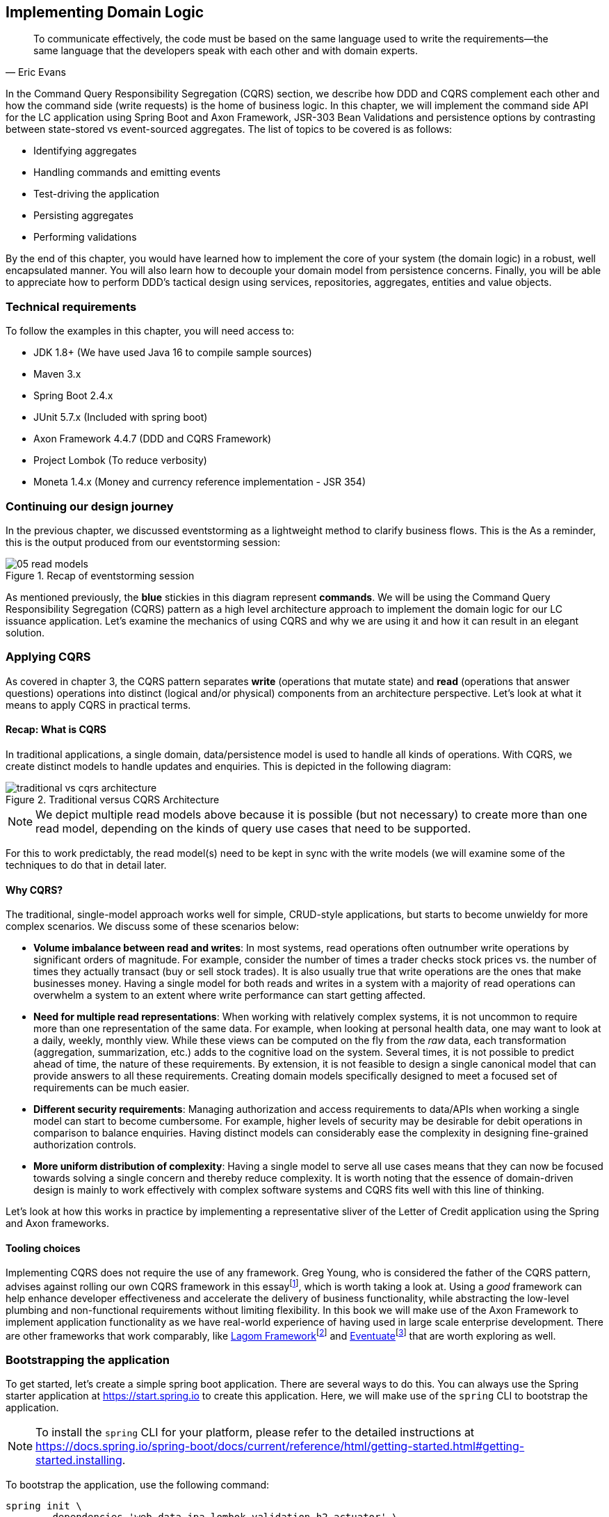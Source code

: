 ifndef::imagesdir[:imagesdir: images]
ifndef::sourcedir[:sourcedir: ../../../../lc-issuance-api/src/test/java/com/premonition/lc/issuance/domain]
[.text-justify]

== Implementing Domain Logic

[quote, Eric Evans]
To communicate effectively, the code must be based on the same language used to write the requirements—the same language that the developers speak with each other and with domain experts.

In the Command Query Responsibility Segregation (CQRS) section, we describe how DDD and CQRS complement each other and how the command side (write requests) is the home of business logic. In this chapter, we will implement the command side API for the LC application using Spring Boot and Axon Framework, JSR-303 Bean Validations and persistence options by contrasting between state-stored vs event-sourced aggregates. The list of topics to be covered is as follows:

* Identifying aggregates
* Handling commands and emitting events
* Test-driving the application
* Persisting aggregates
* Performing validations

By the end of this chapter, you would have learned how to implement the core of your system (the domain logic) in a robust, well encapsulated manner. You will also learn how to decouple your domain model from persistence concerns. Finally, you will be able to appreciate how to perform DDD's tactical design using services, repositories, aggregates, entities and value objects.

=== Technical requirements
To follow the examples in this chapter, you will need access to:

* JDK 1.8+ (We have used Java 16 to compile sample sources)
* Maven 3.x
* Spring Boot 2.4.x
* JUnit 5.7.x (Included with spring boot)
* Axon Framework 4.4.7 (DDD and CQRS Framework)
* Project Lombok (To reduce verbosity)
* Moneta 1.4.x (Money and currency reference implementation - JSR 354)


=== Continuing our design journey
In the previous chapter, we discussed eventstorming as  a lightweight method to clarify business flows. This is the As a reminder, this is the output produced from our eventstorming session:

.Recap of eventstorming session
image::event-storming/05-read-models.png[]

As mentioned previously, the *blue* stickies in this diagram represent *commands*. We will be using the Command Query Responsibility Segregation (CQRS) pattern as a high level architecture approach to implement the domain logic for our LC issuance application. Let's examine the mechanics of using CQRS and why we are using it and how it can result in an elegant solution.

=== Applying CQRS
As covered in chapter 3, the CQRS pattern separates *write* (operations that mutate state) and *read* (operations that answer questions) operations into distinct (logical and/or physical) components from an architecture perspective. Let's look at what it means to apply CQRS in practical terms.

==== Recap: What is CQRS
In traditional applications, a single domain, data/persistence model is used to handle all kinds of operations. With CQRS, we create distinct models to handle updates and enquiries. This is depicted in the following diagram:

.Traditional versus CQRS Architecture
image::cqrs/traditional-vs-cqrs-architecture.png[]

NOTE: We depict multiple read models above because it is possible (but not necessary) to create more than one read model, depending on the kinds of query use cases that need to be supported.

For this to work predictably, the read model(s) need to be kept in sync with the write models (we will examine some of the techniques to do that in detail later.

[#_why_cqrs]
==== Why CQRS?
The traditional, single-model approach works well for simple, CRUD-style applications, but starts to become unwieldy for more complex scenarios. We discuss some of these scenarios below:

* *Volume imbalance between read and writes*: In most systems, read operations often outnumber write operations by significant orders of magnitude. For example, consider the number of times a trader checks stock prices vs. the number of times they actually transact (buy or sell stock trades). It is also usually true that write operations are the ones that make businesses money. Having a single model for both reads and writes in a system with a majority of read operations can overwhelm a system to an extent where write performance can start getting affected.

* *Need for multiple read representations*: When working with relatively complex systems, it is not uncommon to require more than one representation of the same data. For example, when looking at personal health data, one may want to look at a daily, weekly, monthly view. While these views can be computed on the fly from the _raw_ data, each transformation (aggregation, summarization, etc.) adds to the cognitive load on the system. Several times, it is not possible to predict ahead of time, the nature of these requirements. By extension, it is not feasible to design a single canonical model that can provide answers to all these requirements. Creating domain models specifically designed to meet a focused set of requirements can be much easier.

* *Different security requirements*: Managing authorization and access requirements to data/APIs when working a single model can start to become cumbersome. For example, higher levels of security may be desirable for debit operations in comparison to balance enquiries. Having distinct models can considerably ease the complexity in designing fine-grained authorization controls.

* *More uniform distribution of complexity*: Having a single model to serve all use cases means that they can now be focused towards solving a single concern and thereby reduce complexity. It is worth noting that the essence of domain-driven design is mainly to work effectively with complex software systems and CQRS fits well with this line of thinking.

Let’s look at how this works in practice by implementing a representative sliver of the Letter of Credit application using the Spring and Axon frameworks.

==== Tooling choices

Implementing CQRS does not require the use of any framework. Greg Young, who is considered the father of the CQRS pattern, advises against rolling our own CQRS framework in this essayfootnote:[https://ordina-jworks.github.io/domain-driven%20design/2016/02/02/A-Decade-Of-DDD-CQRS-And-Event-Sourcing.html], which is worth taking a look at. Using a _good_ framework can help enhance developer effectiveness and accelerate the delivery of business functionality, while abstracting the low-level plumbing and non-functional requirements without limiting flexibility. In this book we will make use of the Axon Framework to implement application functionality as we have real-world experience of having used in large scale enterprise development. There are other frameworks that work comparably, like https://www.lagomframework.com/[Lagom Framework]footnote:[https://www.lagomframework.com/] and https://eventuate.io/[Eventuate]footnote:[https://eventuate.io/] that are worth exploring as well.

=== Bootstrapping the application

To get started, let's create a simple spring boot application. There are several ways to do this. You can always use the Spring starter application at https://start.spring.io to create this application. Here, we will make use of the `spring` CLI to bootstrap the application.

NOTE: To install the `spring` CLI for your platform, please refer to the detailed instructions at https://docs.spring.io/spring-boot/docs/current/reference/html/getting-started.html#getting-started.installing.

To bootstrap the application, use the following command:

[source,bash,linenum]
....
spring init \
      --dependencies 'web,data-jpa,lombok,validation,h2,actuator' \
      --name lc-issuance-api \
      --artifactId lc-issuance-api \
      --groupId com.example.api \
      --packaging jar \
      --description 'LC Issuance API' \
      --package-name com.example.api \
      --force
....

This should create a file named `lc-issuance-api.zip` in the current directory. Unzip this file to a location of your choice and add a dependency on the Axon framework in the `dependencies` section of the `pom.xml` file:

[source,xml,linenum]
----
    <dependency>
        <groupId>org.axonframework</groupId>
        <artifactId>axon-spring-boot-starter</artifactId>
        <version>${axon-framework.version}</version> <!--1-->
    </dependency>
----
<1> You may need to change the version. We are at version `4.5.3` at the time of writing this book.

Also, add the following dependency on the `axon-test` library to enable unit testing of aggregates:
[source,xml,linenum]
----
    <dependency>
        <groupId>org.axonframework</groupId>
        <artifactId>axon-test</artifactId>
        <scope>test</scope>
        <version>${axon-framework.version}</version>
    </dependency>
----

With the above set up, you should be able to run the application and start implementing the LC issuance functionality.

As a reminder, this is the output produced from our eventstorming session:

.Recap of eventstorming session
image::event-storming/05-read-models.png[]

The blue stickies in this diagram represent commands. Let's look at how to implement these commands using the Axon framework.

=== Identifying Commands
From the eventstorming session, we have the following commands to start with:

.Identified commands
[.text-center]
[plantuml,potential-commands]
....
@startuml
skinparam handwritten true
skinparam CloudFontName "Gloria Hallelujah"
cloud Commands {
    cloud "Start LC Application"
    cloud "Update LC Application"
    cloud "Submit LC Application"
    cloud "Validate Product"
    cloud "Validate Applicant"
    cloud "Approve LC Application"
    cloud "Decline LC Application"
    cloud "Issue LC"
}
@enduml
....
Commands are always directed to an aggregate for processing (handling). This means that we need to resolve each of these commands to be handled by an aggregate. While the sender of the command does not care which component within the system handles it, we need to decide which aggregate will handle each command. It is also important to note that any given command can only be handled by a single aggregate within the system. Let's look at how to group these commands and assign them to aggregates. To be able to do that, we need to identify the aggregates in the system first.

[#_identifying_aggregates]
==== Identifying Aggregates
Looking at the output of the eventstorming session, one potential grouping can be as follows:

.First cut attempt at aggregate design
image::aggregate-design/aggregate-design-01.png[]

At first glance, it appears that we have four potential entities to handle these commands:

.Potential aggregates at first glance
[.text-center]
[plantuml,potential-aggregates]
....
@startuml
skinparam handwritten true
skinparam CloudFontName "Gloria Hallelujah"
cloud "LC Application"
cloud Product
cloud Applicant
cloud LC
@enduml
....

At first glance, each of these entities may be classified as aggregates in our solution. Here, the `LC Application` feels like a reasonably good choice for aggregate, given that we are building a solution to manage LC applications. However, do the others make sense to be classified as such? The `Product` and `Applicant` look like potential entities, but we need to ask ourselves if we will need to operate on these outside of the purview of the `LC Application`. If the answer is a *yes*, then `Product` and `Applicant` _may_ be classified as aggregates. But both `Product` and `Applicant` do not seem to require being operated on without an enveloping `LC Application` within this bounded context. It feels that way because both product and applicant details are required to be provided as part of the LC application process. At least from what we know of the process thus far, this seems to be true. This means we are left with two potential aggregates -- `LC` and `LC Application`.

.Slightly refined aggregate structure
[.text-center]
[plantuml,lc-application]
....
@startuml
skinparam CloudFontName "Gloria Hallelujah"
skinparam handwritten true
cloud "LC Application" as App {
  cloud Product
  cloud Applicant
}
cloud LC

@enduml
....

When we look at the output of our eventstorming session, the `LC Application` transitions to become an `LC` much later in the lifecycle. Let's work on the `LC Application` right now, and suspend further analysis on the need for the `LC` aggregate to a later time.

NOTE: For a more detailed explanation of the differences between aggregates, aggregate roots, entities and value objects, refer to Chapter 2, The Mechanics of Domain-Driven Design.

Let's start writing our first command to see how this manifests itself in code.

==== Test-driving the system
While we have a reasonably good conceptual understanding of the system, we are still in the process of refining this understanding. Test-driving the system allows us to exercise our understanding by acting as the first client of the solution that we are producing.

NOTE: The practice of test-driving the system is very well illustrated in the best-selling book -- _Growing Object-Oriented Software, Guided by Tests_ by authors Nat Price and Steve Freeman. This is worth looking at, to gain a deeper understanding of this practice.

So let's start with the first test. To the external world, an event-driven system typically works in a manner depicted below:

.An event-driven system
[.text-center]
image::event-driven-system.png[]

1. An optional set of domain events may have occurred in the past.
2. A command is received by the system (initiated manually by a user or automatically by a part of the system), which acts as a stimulus.
3. The command is handled by an aggregate which then proceeds to validate the received command to enforce invariants (structural and domain validations).
4. The system then reacts in one of two ways:
  a. Emit one or more events
  b. Throw an exception

The Axon framework allows us to express tests in the following form.

NOTE: The code snippets shown in this chapter are excerpts to highlight significant concepts and techniques. For the full working example, please refer to the accompanying source code for this chapter (included in the ch05 directory).

[source,java,linenum]
----
public class LCApplicationAggregateTests {

    private FixtureConfiguration<LCApplication> fixture;                          // <1>

    @BeforeEach
    void setUp() {
        fixture = new AggregateTestFixture<>(LCApplication.class);                // <2>
    }

    @Test
    void shouldPublishLCApplicationCreated() {
        fixture.given()                                                           // <3>

                .when(new CreateLCApplicationCommand())                           // <4>

                .expectEventsMatching(exactSequenceOf(                            // <5>
                        messageWithPayload(any(LCApplicationCreatedEvent.class)), // <6>
                        andNoMore()                                               // <7>
                ));
    }
}
----
<1> `FixtureConfiguration` is an Axon framework utility to aid testing of aggregate behaviour using a BDD style given-when-then syntax.
<2> `AggregateTestFixture` is a concrete implementation of `FixtureConfiguration` where you need to register your aggregate class -- `LCApplication` in our case as the candidate to handle commands directed to our solution.
<3> Since this is the start of the business process, there are no events that have occurred thus far. This is signified by the fact that we do not pass any arguments to the `given` method. In other examples we will discuss later, there will likely be events that have already occurred prior to receiving this command.
<4> This is where we instantiate a new instance of the command object. Command objects are usually similar to data transfer objects, carrying a set of information. This command will be routed to our aggregate for handling. We will take a look at how this works in detail shortly.
<5> Here we are declaring that we expect events matching an exact sequence.
<6> Here we are expecting an event of type `LCApplicationCreated` to be emitted as a result of successfully handling the command.
<7> We are finally saying that we do not expect any more events -- which means that we expect exactly one event to be emitted.

==== Implementing the command
The `CreateLCApplicationCommand` in the previous simplistic example does not carry any state. Realistically, the command will likely look something like what is depicted as follows:

[source,java,linenum]
....
import lombok.Data;

@Data
public class CreateLCApplicationCommand {  // <1>

    private LCApplicationId id;            // <2>
    private ClientId clientId;
    private Party applicant;               // <3>
    private Party beneficiary;
    private AdvisingBank advisingBank;     // <3>
    private LocalDate issueDate;
    private MonetaryAmount amount;
    private String merchandiseDescription;

}

....
<1> The command class. When naming commands, we typically use an imperative style i.e. they usually begin with a verb denoting the action required. Note that this is a data transfer object. In other words, it is simply a bag of data attributes. Also note how it is devoid of any logic (at least at the moment).
<2> The identifier for the LC Application. We are assuming client generated identifiers in this case. The topic of using server-generated versus client-generated identifiers is out of scope for the subject of this book. You may use either depending on what is advantageous in your context. Also note that we are using a strong type for the identifier `LCApplicationId` as opposed to a primitive such as a numeric or a string value. It is also common in some cases to use UUIDs as the identifier. However, we prefer using strong types to be able to differentiate between identifier types. Notice how we are using a type `ClientId` to represent the creator of the application.
<3> The `Party` and `AdvisingBank` types are complex types to represent those concepts in our solution. Care should be taken to consistently use names that are relevant in the problem (business) domain as opposed to using names that only make sense in the solution (technology) domain. Note the attempt to make use of the _ubiquitous language_ of the domain experts in both cases. This is a practice that we should always be conscious of when naming things in the system.

It is worth noting that the `merchandiseDescription` is left as a primitive `String` type. This may feel contradictory to the commentary we present above. We will address this in the upcoming section on Structural validations.

Now let’s look at what the event we will emit as a result of successfully processing the command will look like.

==== Implementing the event
In an event-driven system, mutating system state by successfully processing a command usually results in a domain event being emitted to signal the state mutation to the rest of the system. A simplified representation of a real-world `LCApplicationCreatedEvent` is shown here:

[source,java,linenum]
....
import lombok.Data;

@Data
public class LCApplicationCreatedEvent {   // <1>

    private LCApplicationId id;
    private ClientId clientId;
    private Party applicant;
    private Party beneficiary;
    private AdvisingBank advisingBank;
    private LocalDate issueDate;
    private MonetaryAmount amount;
    private String merchandiseDescription;

}
....
<1> The event type. When naming events, we typically use names in the past tense to denote things that have already occurred and are to be accepted unconditionally as empirical facts that cannot be changed.

You will likely notice that the structure of the event is currently identical to that of the command. While this is true in this case, it may not always be that way. The amount of information that we choose to disclose in an event is context-dependent. It is important to consult with domain experts when publishing information as part of events. One may choose to withhold certain information in the event payload. For example, consider a `ChangePasswordCommand` which contains the newly changed password. It might be prudent to not include the changed password in the resulting `PasswordChangedEvent`.

We have looked at the command and the resulting event in the previous test. Let's look at how this is implemented under the hood by looking at the aggregate implementation.

==== Designing the aggregate
The aggregate is the place where commands are handled and events are emitted. The good thing about the test that we have written is that it is expressed in a manner that hides the implementation details. But let's look at the implementation to be able to appreciate how we can get our tests to pass and meet the business requirement.

[source,java,linenum]
----
public class LCApplication {

    @AggregateIdentifier                                                            // <1>
    private LCApplicationId id;

    @SuppressWarnings("unused")
    private LCApplication() {
        // Required by the framework
    }

    @CommandHandler                                                                 // <2>
    public LCApplication(CreateLCApplicationCommand command) {                      // <3>
        // TODO: perform validations here
        AggregateLifecycle.apply(new LCApplicationCreatedEvent(command.getId()));   // <4>
    }

    @EventSourcingHandler                                                           // <5>
    private void on(LCApplicationCreatedEvent event) {
        this.id = event.getId();
    }
}
----
<1> The aggregate identifier for the `LCApplication` aggregate. All aggregates are required to declare an identifier and mark it so using the `@AggregateIdentifier` annotation provided by the framework.
<2> The method that is handling the command needs to be annotated with the `@CommandHandler` annotation. In this case, the command handler happens to be the constructor of the class given that this the first command that can be received by this aggregate. We will see examples of subsequent commands being handled by other methods later in the chapter.
<3> The `@CommandHandler` annotation marks a method as being a command handler. The exact command that this method can handle needs to be passed as a parameter to the method. Do note that there can only be one command handler in the *entire* system for any given command.
<4> Here, we are emitting the `LCApplicationCreatedEvent` using the `AggregateLifecycle` utility provided by the framework. In this very simple case, we are emitting an event unconditionally on receipt of the command. In a real-world scenario, it is conceivable that a set of validations will be performed before deciding to either emit one or more events or failing the command with an exception. We will look at more realistic examples later in the chapter.
<5> The need for the `@EventSourcingHandler` and its role are likely very unclear at this time. We will explain the need for this in detail in an upcoming section of this chapter.

This was a whirlwind introduction to a simple event-driven system. We still need to understand the role of the
`@EventSourcingHandler`. To understand that, we will need to appreciate how aggregate persistence works and the implications it has on our overall design.

[#_persisting_aggregates]
=== Persisting aggregates
When working with any system of even moderate complexity, we are required to make interactions durable. That is, interactions need to outlast system restarts, crashes, etc. So the need for persistence is a given. While we should always endeavour to abstract persistence concerns from the rest of the system, our persistence technology choices can have a significant impact on the way we architect our overall solution. We have a couple of choices in terms of how we choose to persist aggregate state that are worth mentioning:

1. State stored
2. Event sourced

Let's examine each of these techniques in more detail below:

==== State stored aggregates
Saving current values of entities is by far the most popular way to persist state -- thanks to the immense popularity of relational databases and object-relational mapping (ORM) tools like Hibernate. And there is good reason for this ubiquity. Until recently, a majority of enterprise systems used relational databases almost as a default to create business solutions, with ORMs arguably providing a very convenient mechanism to interact with relational databases and their object representations. For example, for our `LCApplication`, it is conceivable that we could use a relational database with a structure that would look something like below:

.Typical entity relationship model
[.text-center]
[plantuml,relational-structure]
....
@startuml
skinparam handwritten true
skinparam CloudFontName "Gloria Hallelujah"
skinparam linetype ortho
entity applicant {
    * id: number <<generated>>
    --
    * name
    * address
}
entity lc_application {
    * id: number <<generated>>
    --
    * amount: number
    * status: text
    merchandise_description
    * application_date
    * applicant_id: number <<FK>>
    * issuing_bank_id: number <<FK>>
    * advising_bank_id: number <<FK>>
}
entity document_clause {
  * id: number <<generated>>
  --
  description
  * lc_application_id: number <<FK>>
}
entity beneficiary {
  * id: number <<generated>>
  --
  name: text
  address: text
}
entity advising_bank {
  * id: number <<generated>>
  --
  * name: text
  * address: text
  * swift_id: number
}
entity issuing_bank {
  * id: number <<generated>>
  --
  * name: text
  * address: text
  * swift_id: number
}
applicant ||--o{ lc_application
lc_application ||--|{ document_clause
lc_application }o--|| beneficiary
lc_application }o--|| advising_bank
lc_application }o--|| issuing_bank
@enduml
....
Irrespective of whether we choose to use a relational database or a more modern NoSql store -- for instance, a document store, key-value store, column family store, etc., the style we use to persist information remains more or less the same -- which is to store the current values of the attributes of the said aggregate/entity. When the values of attributes change, we simply overwrite old values with newer ones i.e. we store the current state of aggregates and entities -- hence the name _state stored_. This technique has served us very well over the years, but there is at least one more mechanism that we can use to persist information. We will look at this in more detail below.

==== Event sourced aggregates
Developers have also been relying on logs for a variety of diagnostic purposes for a very long time. Similarly, relational databases have been employing commit logs to store information durably almost since their inception. However, developers' use of logs as a first class persistence solution for structured information in mainstream systems remains extremely rare.

NOTE: A log is an extremely simple, append-only sequence of immutable records ordered by time.   The diagram here illustrates the structure of a log where records are written sequentially. In other words, a log is an append-only data structure as depicted here:.

.The log data structure
[.text-center]
[ditaa,log-records]
....
First                                        Next Record
  |                                              |
  |                                              |
  v                                              v
+---+---+---+---+---+---+---+---+---+----+----+----+
+ 1 | 2 + 3 | 4 + 5 | 6 + 7 | 8 + 9 | 10 + 11 | 12 +
+---+---+---+---+---+---+---+---+---+----+----+-=--+

....
Writing to a log as compared to a more complex data structure like a table is a relatively simple and fast operation and can handle extremely high volumes of data while providing predictable performance. Indeed, a modern event streaming platform like Kafka makes use of this pattern to scale to support extremely high volumes. We do feel that this can be applied to act as a persistence store when processing commands in mainstream systems because this has benefits beyond the technical advantages listed above. Consider the example of an online order flow below:

[cols="2,3,3"]
|===
|User Action |Traditional Store |Event Store

|Add milk to cart
|Order 123: Milk in cart
|E1: Cart#123 created +
E2: Milk added to cart

|Add white bread to cart
|Order 123: Milk, White bread in cart
|E1: Cart#123 created +
E2: Milk added to cart +
E3: White bread added to cart

|Remove White bread from cart
|Order 123: Milk in cart
|E1: Cart#123 created +
E2: Milk added to cart +
E3: White bread added to cart +
E4: White bread removed from cart

|Add Wheat bread to cart
|Order 123: Milk, Wheat bread in cart
|E1: Cart#123 created +
E2: Milk added to cart +
E3: White bread added to cart +
E4: White bread removed from cart +
E5: Wheat bread added to cart

|Confirm cart checkout
|Order 123: Ordered Milk, Wheat bread
|E1: Cart#123 created +
E2: Milk added to cart +
E3: White bread added to cart +
E4: White bread removed from cart +
E5: Wheat bread added to cart +
E6: Order 123 confirmed
|===

As you can see, in the event store, we continue to have full visibility of all user actions performed. This allows us to reason about these behaviors more holistically. In the traditional store, we lost the information that the user replaced white with wheat bread. While this does not impact the order itself, we lose the opportunity to gather insights from this user behavior. We recognize that this information can be captured in other ways using specialized analytical solutions, however, the event log mechanism provides a natural way to do this without requiring any additional effort, thereby reducing the complexity of the system being built. It also acts as an audit log providing full history of all events that have occurred thus far. This fits well with the essence of domain-driven design where we are constantly exploring ways in which to reduce complexity.

However, there are implications to persisting data in the form of a simple event log. Before processing any command, we will need to hydrate past events in exact order of occurrence and reconstruct aggregate state to allow us to perform validations. For example, when confirming checkout, just having the ordered set of elapsed events will not suffice. We still need to compute the exact items that are in the cart before allowing the order to be placed. This _event replay_ to restore aggregate state (at least those attributes that are required to validate said command) is necessary before processing that command. For example, we need to know which items are in the cart currently before processing the `RemoveItemFromCartCommand`. This is illustrated in the following table:

[cols="5,3,4,5"]
|===
|Elapsed Events|Aggregate State|Command |Event(s) Emitted

|--
|--
|Add item: milk
|E1: Cart#_123_ created +
E2: Milk added

|E1: Cart#123 created +
E2: Milk added
|*Cart Items*: +
Milk
|Add item: white bread
|E2: White bread added


|E1: Cart#123 created +
E2: Milk added +
E3: White bread added
|*Cart Items*: +
Milk, +
White Bread
|Remove item: white bread
|E3: White bread removed

|E1: Cart#123 created +
E2: Milk added +
E3: White bread added +
E4: White bread removed
|*Cart Items*: +
Milk
|Add item: wheat bread
|E4: Wheat bread added

|E1: Cart#123 created +
E2: Milk added +
E3: White bread added +
E4: White bread removed +
E5: Wheat bread added
|*Cart Items*: +
Milk +
Wheat bread
|Confirm checkout for Cart#123
|E5: Order created!

|===
The corresponding source code for the whole scenario is illustrated in the following code snippet:

[source,java,linenum]
----
public class Cart {

    private boolean isNew;
    private CartItems items;
    //..

    private Cart() {                                             // <1>
        // Required by the framework
    }

    @CommandHandler
    public void addItem(AddItemToCartCommand command) {
        // Business validations here
        if (this.isNew) {
            apply(new CartCreatedEvent(command.getId()));        // <2>
        }
        apply(new ItemAddedEvent(id, command.getItem()));        // <2>
    }

    @CommandHandler
    public void removeItem(RemoveItemFromCartCommand command) {
        // Business validations here
        apply(new ItemRemovedEvent(id, commmand.getItem()));
    }

    @CommandHandler
    public void checkout(ConfirmCheckoutCommand command) {
        // Business validations here
        apply(new OrderCreatedEvent(this.items));
    }

    @EventSourcingHandler                                        // <3>
    private void on(CartCreatedEvent event) {
        this.id = event.getCartId();
        this.items = new CartItems();
        this.isNew = true;
    }

    @EventSourcingHandler                                        // <3>
    private void on(ItemAddedEvent event) {
        this.items.add(event.getItem());
        this.isNew = false;
    }

    @EventSourcingHandler                                        // <3>
    private void on(ItemRemovedEvent event) {
        this.items.remove(event.getItem());
    }

    @EventSourcingHandler                                        // <3>
    private void on(CheckoutConfirmedEvent event) {
        // ..
    }
}
----
<1> Before processing any command, the aggregate loading process commences by first invoking the no-args constructor. For this reason, we need the no-args constructor to be *empty* i.e. it should *not* have any code that restores state. State restoration *must* happen only in those methods that trigger an event replay. In the case of the Axon framework, this translates to methods embellished with the `@EventSourcingHandler` annotation.
<2> It is important to note that it is possible (but not necessary) to emit *more than one event* after processing a command. This is illustrated in the first instance of the `AddItemCommand` in the previous code where we emit `CartCreatedEvent` and `ItemAddedEvent`.
<3> The loading process continues through the invocation of event sourcing handler methods in exactly the order of occurrence for that aggregate instance.

When working with event sourced aggregates, it is very important to be disciplined about the kind of code that one can write:
[cols="2,1,1,1"]
|===
|Type of Method|State Restoration|Business Logic|Event Emission

|`@CommandHandler`
|No
|Yes
|Yes

|`@EventSourcingHandler`
|Yes
|No
|No
|===

If there are a large number of events, aggregate loading can become a time-consuming operation -- directly proportional to the number of elapsed events for that aggregate. There are techniques (like snapshotting) we can employ to overcome this. We will cover this in more detail in Chapter 11 – Non-Functional Requirements.

==== Which persistence mechanism should we choose?
Now that we have a reasonably good understanding of the two types of aggregate persistence mechanisms, it begs the question of which one we should choose. We list a few benefits of using event sourcing below:

* We get to use the events as a *natural audit log* in high compliance scenarios.
* It provides the ability to perform *more insightful analytics* on the basis of the fine-grained events data.
* It arguably produces more flexible designs when we work with an system based on *immutable events* -- because the complexity of the persistence model is capped. Also, there is no need to deal with complex ORM impedance mismatch problems.
* The domain model is much more *loosely coupled* with the persistence model -- enabling it to evolve mostly independently from the persistence model.
* Enables going back in time to be able to create *adhoc views and reports* without having to deal with upfront complexity.

On the flip side, these are some challenges that you might have to consider when implementing an event sourced solution:

* Event sourcing requires a *paradigm shift*. Which means that development and business teams will have to spend time and effort understanding how it works.
* The persistence model does not store state directly. This means that *adhoc querying* directly on the persistence model can be a lot more *challenging*. This can be alleviated by materializing new views, however there is added complexity in doing that.
* Event sourcing usually tends to work very well when implemented in conjunction with *CQRS* which arguably may add more complexity to the application. It also requires applications to pay closer attention to strong vs *eventual consistency* concerns.

Our experiences indicate that event sourced systems bring a lot of benefits in modern event-driven systems. However, you will need to be cognizant of the considerations presented above in the context of your own ecosystems when making persistence choices.

=== Enforcing policies
When processing commands, we need to enforce policies or rules. Policies come in two broad categories:

* Structural rules -- those that enforce that the syntax of the dispatched command is valid.
* Domain rules -- those that enforce that business rules are adhered to.

It may also be prudent to perform these validations in different layers of the system.And it is also common for some or all of these policy enforcements to be repeated in more than one layer of the system.However, the important thing to note is that before a command is successfully handled, all these policy enforcements are uniformly applied.Let's look at some examples of these in the upcoming section.

==== Structural validations
Currently, to create an LC application, one is required to dispatch a `CreateLCApplicationCommand`. While the command dictates a structure, none of it is enforced at the moment. Let's correct that.

To be able to enable validations declaratively, we will make use of the JSR-303 bean validation libraries. We can add that easily using the `spring-boot-starter-validation` dependency to our `pom.xml` file as shown here:

[source,xml,linenum]
....
    <dependency>
        <groupId>org.springframework.boot</groupId>
        <artifactId>spring-boot-starter-validation</artifactId>
    </dependency>

....

Now we can add validations to the command object using the JSR-303 annotations as depicted below:

[source,java,linenum]
....
import lombok.Data;
import javax.validation.*;
import javax.validation.constraints.*;

@Data
public class CreateLCApplicationCommand {

    @NotNull
    private LCApplicationId id;

    @NotNull
    private ClientId clientId;

    @NotNull
    @Valid
    private Party applicant;

    @NotNull
    @Valid
    private Party beneficiary;

    @NotNull
    @Valid
    private AdvisingBank advisingBank;

    @Future
    private LocalDate issueDate;

    @Positive
    private MonetaryAmount amount;

    @NotBlank
    private String merchandiseDescription;
}

....
Most structural validations can be accomplished using the built-in validator annotations. It is also possible to create custom validators for individual fields or to validate the entire object (for example, to validate inter-dependent attributes). For more details on how to do this, please refer to the bean validation specification at https://beanvalidation.org/2.0/ and the reference implementation at http://hibernate.org/validator/.

==== Business rule enforcements
Structural validations can be accomplished using information that is already available in the command.However, there is another class of validations that requires information that is not present in the incoming command itself.This kind of information can be present in one of two places: within the aggregate that we are operating on or outside of the aggregate itself, but made available within the bounded context.

Let's look at an example of a validation that requires state present within the aggregate. Consider the example of submitting an LC.While we can make several edits to the LC when it is in draft state, no changes can be made after it is submitted.This means that we can only submit an LC once.This act of submitting the LC is achieved by issuing the `SubmitLCApplicationCommand` as shown in the artifact from the eventstorming session:

.Validations during the submit LC process
image::aggregate-state-validation.png[]

Let's begin with a test to express our intent:
[source,java,linenum]
....
class LCApplicationAggregateTests {
    //..
    @Test
    void shouldAllowSubmitOnlyInDraftState() {
        final LCApplicationId applicationId = LCApplicationId.randomId();

        fixture.given(new LCApplicationCreatedEvent(applicationId))            // <1>
                .when(new SubmitLCApplicationCommand(applicationId))           // <2>
                .expectEvents(new LCApplicationSubmittedEvent(applicationId)); // <3>
    }
}
....
<1> Given that the `LCApplicationCreatedEvent` has already occurred -- in other words, the LC application is already created.
<2> When we try to submit the application by issuing the `SubmitLCApplicationCommand` for the same application.
<3> We expect the `LCApplicationSubmittedEvent` to be emitted.

The corresponding implementation will look something like:

[source,java,linenum]
....
class LCApplication {
    // ..
    @CommandHandler
    public void submit(SubmitLCApplicationCommand command) {
        apply(new LCApplicationSubmittedEvent(id));
    }
}
....

The implementation above allows us to submit an LC application unconditionally -- more than once. However, we want to restrict users to be able to submit only once. To be able to do that, we need to remember that the LC application has already been submitted. We can do that in the `@EventSourcingHandler` of the corresponding events as shown below:

[source,java,linenum]
....
class LCApplication {
    // ..
    @EventSourcingHandler
    private void on(LCApplicationSubmittedEvent event) {
        this.state = State.SUBMITTED; // <1>
    }
}
....
<1> When the `LCApplicationSubmittedEvent` is replayed, we set the state of the `LCApplication` to `SUBMITTED`.

While we have remembered that the application has changed to be in `SUBMITTED` state, we are still not preventing more than one submit attempt. We can fix that by writing a test as shown below:

[source,java,linenum]
....
class LCApplicationAggregateTests {
    @Test
    void shouldNotAllowSubmitOnAnAlreadySubmittedLC() {
        final LCApplicationId applicationId = LCApplicationId.randomId();

        fixture.given(
                new LCApplicationCreatedEvent(applicationId),           // <1>
                new LCApplicationSubmittedEvent(applicationId))         // <1>

                .when(new SubmitLCApplicationCommand(applicationId))    // <2>

                .expectException(AlreadySubmittedException.class)       // <3>
                .expectNoEvents();                                      // <4>
    }
}
....
<1> The `LCApplicationCreatedEvent` and `LCApplicationSubmittedEvent` have already happened -- which means that the `LCApplication` has been submitted once.
<2> We now dispatch another `SubmitLCApplicationCommand` to the system.
<3> We expect an `AlreadySubmittedException` to be thrown.
<4> We also expect no events to be emitted.

The implementation of the command handler to make this work is shown below:

[source,java,linenum]
....
class LCApplication {
    // ..
    @CommandHandler
    public void submit(SubmitLCApplicationCommand command) {
        if (this.state != State.DRAFT) {                                     // <1>
            throw new AlreadySubmittedException("LC is already submitted!");
        }
        apply(new LCApplicationSubmittedEvent(id));
    }
}
....
<1> Note how we are using the state attribute from the `LCApplication` aggregate to perform the validation. If the application is not in `DRAFT` state, we fail with the `AlreadySubmittedException` domain exception.

Let's also look at an example where information needed to perform the validation is not part of either the command or the aggregate. Let's consider the scenario where country regulations prohibit transacting with a set of so called _sanctioned_ countries. Changes to this list of countries may be affected by external factors. Hence it does not make sense to pass this list of sanctioned countries as part of the command payload. Neither does it make sense to maintain it as part of every single aggregate's state -- given that it can change (albeit very infrequently). In such a case, we may want to consider making use of a command handler that is outside the confines of the aggregate class. Thus far, we have only seen examples of `@CommandHandler` methods within the aggregate. But the `@CommandHandler` annotation can appear on any other class external to the aggregate. However, in such a case, we need to load the aggregate ourselves. The Axon framework provides a `org.axonframework.modelling.command.Repository` interface to allow us to do that. It is important to note that this `Repository` is distinct from spring framework's interface that is part of the spring data libraries. An example of how this works is shown below:

[source,java,linenum]
....
import org.axonframework.modelling.command.Repository;

class MyCustomCommandHandler {

    private final Repository<LCApplication> repository;                 // <1>

    MyCustomCommandHandler(Repository<LCApplication> repository) {
        this.repository = repository;                                   // <1>
    }

    @CommandHandler
    public void handle(SomeCommand command) {
        Aggregate<LCApplication> application
            = repository.load(command.getAggregateId());                // <2>
        // Command handling code
    }

    @CommandHandler
    public void handle(AnotherCommand command) {
        Aggregate<LCApplication> application
            = repository.load(command.getAggregateId());
        // Command handling code
    }
}
....
<1> We are injecting the Axon `Repository` to allow us to load aggregates. This ws not required previously because the `@CommandHandler` annotation appeared on aggregate methods directly.
<2> We are using the `Repository` to load aggregates and work with them. The `Repository` interface supports other convenience methods to work with aggregates. Please refer to the Axon framework documentation for more usage examples.

Coming back to the sanctioned countries example, let's look at how we need to set up the test slightly differently:
[source,java,linenum]
....
public class CreateLCApplicationCommandHandlerTests {
    private FixtureConfiguration<LCApplication> fixture;

    @BeforeEach
    void setUp() {
        final Set<Country> sanctioned = Set.of(SOKOVIA);
        fixture = new AggregateTestFixture<>(LCApplication.class);              // <1>

        final Repository<LCApplication> repository = fixture.getRepository();   // <2>

        CreateLCApplicationCommandHandler handler =
                new CreateLCApplicationCommandHandler(repository, sanctioned);  // <3>
        fixture.registerAnnotatedCommandHandler(handler);                       // <4>
    }
}
....
<1> We are creating a new aggregate fixture as usual
<2> We are using the fixture to obtain an instance of the Axon `Repository`
<3> We instantiate the custom command handler passing in the `Repository` instance. Also note how we inject the collection of sanctioned countries into the handler using simple dependency injection. In real life, this set of sanctioned countries will likely be obtained from external configuration.
<4> We finally need to register the command handler with the fixture, so that it can route commands to this handler as well.

The tests for this look fairly straightforward:

[source,java,linenum]
....
class CreateLCApplicationCommandHandlerTests {
    // ..

    @BeforeEach
    void setUp() {
    final Set<Country> sanctioned = Set.of(SOKOVIA);                            // <1>
        fixture = new AggregateTestFixture<>(LCApplication.class);

        final Repository<LCApplication> repository = fixture.getRepository();

        CreateLCApplicationCommandHandler handler =
                new CreateLCApplicationCommandHandler(repository, sanctioned);  // <2>
        fixture.registerAnnotatedCommandHandler(handler);
    }

    @Test
    void shouldFailIfBeneficiaryCountryIsSanctioned() {
        fixture.given()
                .when(new CreateLCApplicationCommand(randomId(), SOKOVIA))      // <3>
                .expectNoEvents()
                .expectException(CannotTradeWithSanctionedCountryException.class);
    }

    @Test
    void shouldCreateIfCountryIsNotSanctioned() {
        final LCApplicationId applicationId = randomId();
        fixture.given()
                .when(new CreateLCApplicationCommand(applicationId, WAKANDA))   // <4>
                .expectEvents(new LCApplicationCreatedEvent(applicationId));
    }
}
....
<1> For the purposes of the test, we mark the country `SOKOVIA` as a _sanctioned_ country. In a more realistic scenario, this will likely come from some form external configuration (e.g. a lookup table or form of external configuration). However, this is appropriate for our unit test.
<2> We then inject this set of _sanctioned countries_ into the command handler.
<3> When the `LCApplication` is created for the sanctioned country, we expect no events to be emitted and furthermore, the `CannotTradeWithSanctionedCountryException` exception to be thrown.
<4> Finally, when the beneficiary belongs to a non-sanctioned country, we emit the `LCApplicationCreatedEvent` to be emitted.

The implementation of the command handler is shown below:

[source,java,linenum]
....
import org.springframework.stereotype.Service;

@Service                                                         // <1>
public class CreateLCApplicationCommandHandler {
    private final Repository<LCApplication> repository;
    private final Set<Country> sanctionedCountries;

    public CreateLCApplicationCommandHandler(Repository<LCApplication> repository,
                                             Set<Country> sanctionedCountries) {
        this.repository = repository;
        this.sanctionedCountries = sanctionedCountries;
    }

    @CommandHandler
    public void handle(CreateLCApplicationCommand command) {
        // Validations can be performed here as well                <2>
        repository.newInstance(()
            -> new LCApplication(command, sanctionedCountries)); // <3>
    }
}
....
<1> We mark the class as a `@Service` to mark it as a component devoid of encapsulated state and enable auto-discovery when using annotation-based configuration or classpath scanning. As such, it can be used to perform any "plumbing" activities.

<2> Do note that the validation for the beneficiary's country being sanctioned could have been performed on line 18 as well. Some would argue that this would be ideal because we could avoid a potentially unnecessary invocation of the Axon `Repository` method if we did that. However, we prefer encapsulating business validations within the confines of the aggregate as much as possible -- so that we don't suffer from the problem of creating an https://www.martinfowler.com/bliki/AnemicDomainModel.html[anemic domain model]footnote:[https://www.martinfowler.com/bliki/AnemicDomainModel.html].

Finally, the aggregate implementation along with the validation is shown here:
[source,java,linenum]
....
class LCApplication {
// ...
    public LCApplication(CreateLCApplicationCommand command, Set<Country> sanctioned) {
        if (sanctioned.contains(command.getBeneficiaryCountry())) { // <1>
            throw new CannotTradeWithSanctionedCountryException();
        }
        apply(new LCApplicationCreatedEvent(command.getId()));
    }
}
....
<1> The validation itself is fairly straightforward. We throw a `CannotTradeWithSanctionedCountryException` when the validation fails.

With the above examples, we looked at different ways to implement the policy enforcements encapsulated within the boundaries the aggregate.

=== Summary
In this chapter, we used the outputs of the eventstorming session and used it as a primary aid to create a domain model for our bounded context. We looked at how to implement this using the command query responsibility segregation (CQRS) architecture pattern. We looked at persistence options and the implications of using event sourced vs state stored aggregates. Finally, we rounded off by looking at a variety of ways in which to perform business validations. We looked at all this through a set of code examples using Spring boot and the Axon framework.

With this knowledge, we should be able to implement robust, well encapsulated, event-driven domain models. In the next chapter, we will look at implementing a user interface for these domain capabilities and examine a few options such as CRUD-based vs task-based UIs.

=== Questions

1. Can you examine the eventstorming session artifact from the last chapter, and identify the possible aggregates that would be required?

2. In your problem domain, can you determine the right approach for persisting aggregates? What are the reasons for choosing one approach over the other?

3. Based on your current understanding, would you apply CQRS architecture pattern in your solution? And how would you justify the choice to your team ?

=== Further reading

[cols="3,3,6"]
|===
|Title |Author |Location

|CQRS
|Martin Fowler
|https://martinfowler.com/bliki/CQRS.html

|Bootiful CQRS and Event Sourcing with Axon Framework
|SpringDeveloper and Allard Buijze
|https://www.youtube.com/watch?v=7e5euKxHhTE

|The Log: What every software engineer should know about real-time data's unifying abstraction
|Jay Kreps
|https://engineering.linkedin.com/distributed-systems/log-what-every-software-engineer-should-know-about-real-time-datas-unifying

|Event Sourcing
|Martin Fowler
|https://martinfowler.com/eaaDev/EventSourcing.html

|Using a DDD Approach for Validating Business Rules
|Fabian Lopez
|https://www.infoq.com/articles/ddd-business-rules/

|Anemic Domain Model
|Martin Fowler
|https://www.martinfowler.com/bliki/AnemicDomainModel.html
|===

=== Answers

1. Refer to section <<_identifying_aggregates>>
2. Refer to section <<_persisting_aggregates>>, note down the pros and cons of state stored and event sourced approach, and discuss the reasons for your choice with your teammates.
3. Refer to section <<_why_cqrs>> to list down the advantages of the approach versus the traditional approach.  Share the reasoning with your teammates.